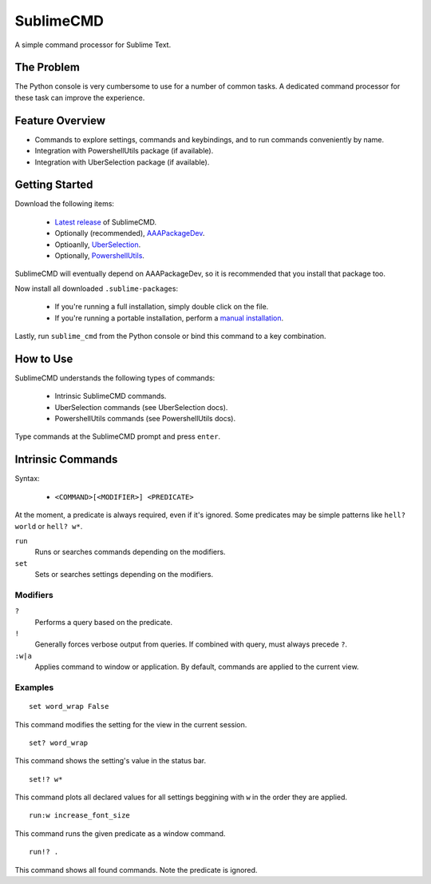 SublimeCMD
==========

A simple command processor for Sublime Text.


The Problem
***********

The Python console is very cumbersome to use for a number of common tasks. A
dedicated command processor for these task can improve the experience.


Feature Overview
****************

- Commands to explore settings, commands and keybindings, and to run commands
  conveniently by name.
- Integration with PowershellUtils package (if available).
- Integration with UberSelection package (if available).


Getting Started
***************

Download the following items:

   * \ `Latest release`_ of SublimeCMD.
   * Optionally (recommended), `AAAPackageDev`_.
   * Optioanlly, `UberSelection`_.
   * Optionally, `PowershellUtils`_.

.. _Latest release: https://bitbucket.org/guillermooo/sublimecmd/downloads/SublimeCMD.sublime-package
.. _AAAPackageDev: https://bitbucket.org/guillermooo/aaapackagedev/src
.. _UberSelection: https://bitbucket.org/guillermooo/uberselection/src
.. _PowershellUtils: https://bitbucket.org/guillermooo/powershellutils/src

SublimeCMD will eventually depend on AAAPackageDev, so it is recommended that
you install that package too.

Now install all downloaded ``.sublime-package``\ s:

   - If you're running a full installation, simply double click on the file.
   - If you're running a portable installation, perform a `manual installation`_.

.. _manual installation: http://sublimetext.info/docs/extensibility/packages.html#installation-of-packages-with-sublime-package-archives

Lastly, run ``sublime_cmd`` from the Python console or bind this command to a
key combination.


How to Use
**********

SublimeCMD understands the following types of commands:

   * Intrinsic SublimeCMD commands.
   * UberSelection commands (see UberSelection docs).
   * PowershellUtils commands (see PowershellUtils docs).

Type commands at the SublimeCMD prompt and press ``enter``.


Intrinsic Commands
******************

Syntax:

   - ``<COMMAND>[<MODIFIER>] <PREDICATE>``

At the moment, a predicate is always required, even if it's ignored. Some
predicates may be simple patterns like ``hell? world`` or ``hell? w*``.

``run``
   Runs or searches commands depending on the modifiers.

``set``
   Sets or searches settings depending on the modifiers.

Modifiers
---------

``?``
   Performs a query based on the predicate.

``!``
   Generally forces verbose output from queries. If combined with query, must
   always precede ``?``.

``:w|a``
   Applies command to window or application. By default, commands are applied
   to the current view.


Examples
--------

::

   set word_wrap False

This command modifies the setting for the view in the current session.

::
   
   set? word_wrap

This command shows the setting's value in the status bar.

::

   set!? w*

This command plots all declared values for all settings beggining with ``w`` in
the order they are applied.

::

   run:w increase_font_size

This command runs the given predicate as a window command.

::

   run!? .

This command shows all found commands. Note the predicate is ignored.